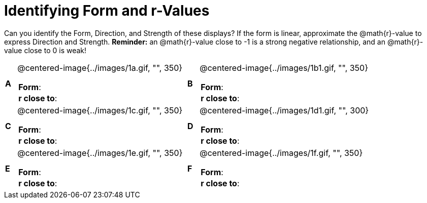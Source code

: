 = Identifying Form and r-Values

++++
<style>
table table {background: transparent; margin: 0px;}
td {padding: 0px !important;}
table table td p {white-space: pre-wrap;}
</style>
++++

Can you identify the Form, Direction, and Strength of these displays? If the form is linear, approximate the  @math{r}-value to express Direction and Strength. *Reminder:* an @math{r}-value close to -1 is a strong negative relationship, and an @math{r}-value close to 0 is weak!

[cols="^.^1a,^.^15a,^.^1a,^.^15a", frame="none"]
|===
|*A*
| @centered-image{../images/1a.gif, "", 350} 
[cols="1a,1a",stripes="none",frame="none",grid="none"]
!===
! *Form*:		!                          
! *r close to*:	!                         
!===

|*B*
| @centered-image{../images/1b1.gif, "", 350}
[cols="1a,1a",stripes="none",frame="none",grid="none"]
!===
! *Form*:		! 
! *r close to*:	!
!===

|*C*
| @centered-image{../images/1c.gif, "", 350} 
[cols="1a,1a",stripes="none",frame="none",grid="none"]
!===
! *Form*:		! 
! *r close to*:	!
!===

|*D*
| @centered-image{../images/1d1.gif, "", 300}
[cols="1a,1a",stripes="none",frame="none",grid="none"]
!===
! *Form*:		!
! *r close to*:	!  
!===

|*E*
| @centered-image{../images/1e.gif, "", 350}
[cols="1a,1a",stripes="none",frame="none",grid="none"]
!===
! *Form*:		! 
! *r close to*:	!
!===

|*F*
| @centered-image{../images/1f.gif, "", 350}
[cols="1a,1a",stripes="none",frame="none",grid="none"]
!===
! *Form*:		! 
! *r close to*:	!
!===

|===